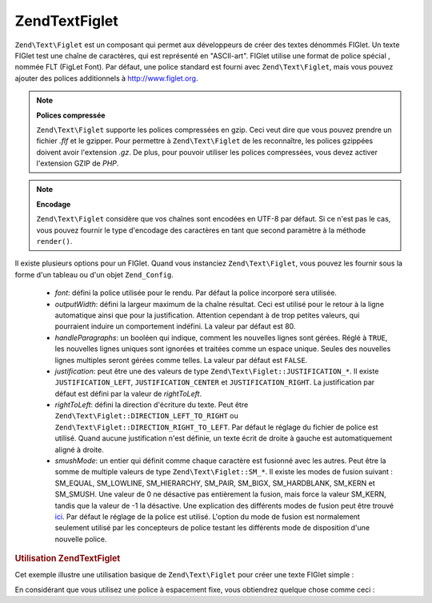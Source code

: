 .. EN-Revision: none
.. _zend.text.figlet:

Zend\Text\Figlet
================

``Zend\Text\Figlet`` est un composant qui permet aux développeurs de créer des textes dénommés FIGlet. Un texte
FIGlet test une chaîne de caractères, qui est représenté en "ASCII-art". FIGlet utilise une format de police
spécial , nommée FLT (FigLet Font). Par défaut, une police standard est fourni avec ``Zend\Text\Figlet``, mais
vous pouvez ajouter des polices additionnels à `http://www.figlet.org`_.

.. note::

   **Polices compressée**

   ``Zend\Text\Figlet`` supporte les polices compressées en gzip. Ceci veut dire que vous pouvez prendre un
   fichier *.flf* et le gzipper. Pour permettre à ``Zend\Text\Figlet`` de les reconnaître, les polices gzippées
   doivent avoir l'extension *.gz*. De plus, pour pouvoir utiliser les polices compressées, vous devez activer
   l'extension GZIP de *PHP*.

.. note::

   **Encodage**

   ``Zend\Text\Figlet`` considère que vos chaînes sont encodées en UTF-8 par défaut. Si ce n'est pas le cas,
   vous pouvez fournir le type d'encodage des caractères en tant que second paramètre à la méthode
   ``render()``.

Il existe plusieurs options pour un FIGlet. Quand vous instanciez ``Zend\Text\Figlet``, vous pouvez les fournir
sous la forme d'un tableau ou d'un objet ``Zend_Config``.

   - *font*: défini la police utilisée pour le rendu. Par défaut la police incorporé sera utilisée.

   - *outputWidth*: défini la largeur maximum de la chaîne résultat. Ceci est utilisé pour le retour à la
     ligne automatique ainsi que pour la justification. Attention cependant à de trop petites valeurs, qui
     pourraient induire un comportement indéfini. La valeur par défaut est 80.

   - *handleParagraphs*: un booléen qui indique, comment les nouvelles lignes sont gérées. Réglé à ``TRUE``,
     les nouvelles lignes uniques sont ignorées et traitées comme un espace unique. Seules des nouvelles lignes
     multiples seront gérées comme telles. La valeur par défaut est ``FALSE``.

   - *justification*: peut être une des valeurs de type ``Zend\Text\Figlet::JUSTIFICATION_*``. Il existe
     ``JUSTIFICATION_LEFT``, ``JUSTIFICATION_CENTER`` et ``JUSTIFICATION_RIGHT``. La justification par défaut est
     défini par la valeur de *rightToLeft*.

   - *rightToLeft*: défini la direction d'écriture du texte. Peut être
     ``Zend\Text\Figlet::DIRECTION_LEFT_TO_RIGHT`` ou ``Zend\Text\Figlet::DIRECTION_RIGHT_TO_LEFT``. Par défaut le
     réglage du fichier de police est utilisé. Quand aucune justification n'est définie, un texte écrit de
     droite à gauche est automatiquement aligné à droite.

   - *smushMode*: un entier qui définit comme chaque caractère est fusionné avec les autres. Peut être la somme
     de multiple valeurs de type ``Zend\Text\Figlet::SM_*``. Il existe les modes de fusion suivant : SM_EQUAL,
     SM_LOWLINE, SM_HIERARCHY, SM_PAIR, SM_BIGX, SM_HARDBLANK, SM_KERN et SM_SMUSH. Une valeur de 0 ne désactive
     pas entièrement la fusion, mais force la valeur SM_KERN, tandis que la valeur de -1 la désactive. Une
     explication des différents modes de fusion peut être trouvé `ici`_. Par défaut le réglage de la police
     est utilisé. L'option du mode de fusion est normalement seulement utilisé par les concepteurs de police
     testant les différents mode de disposition d'une nouvelle police.



.. _zend.text.figlet.example.using:

.. rubric:: Utilisation Zend\Text\Figlet

Cet exemple illustre une utilisation basique de ``Zend\Text\Figlet`` pour créer une texte FIGlet simple :

.. code-block:: php
   :linenos:

   $figlet = new Zend\Text\Figlet();
   echo $figlet->render('Zend');

En considérant que vous utilisez une police à espacement fixe, vous obtiendrez quelque chose comme ceci :

.. code-block:: text
   :linenos:

     ______    ______    _  __   ______
    |__  //   |  ___||  | \| || |  __ \\
      / //    | ||__    |  ' || | |  \ ||
     / //__   | ||___   | .  || | |__/ ||
    /_____||  |_____||  |_|\_|| |_____//
    `-----`'  `-----`   `-` -`'  -----`



.. _`http://www.figlet.org`: http://www.figlet.org/fontdb.cgi
.. _`ici`: http://www.jave.de/figlet/figfont.txt
